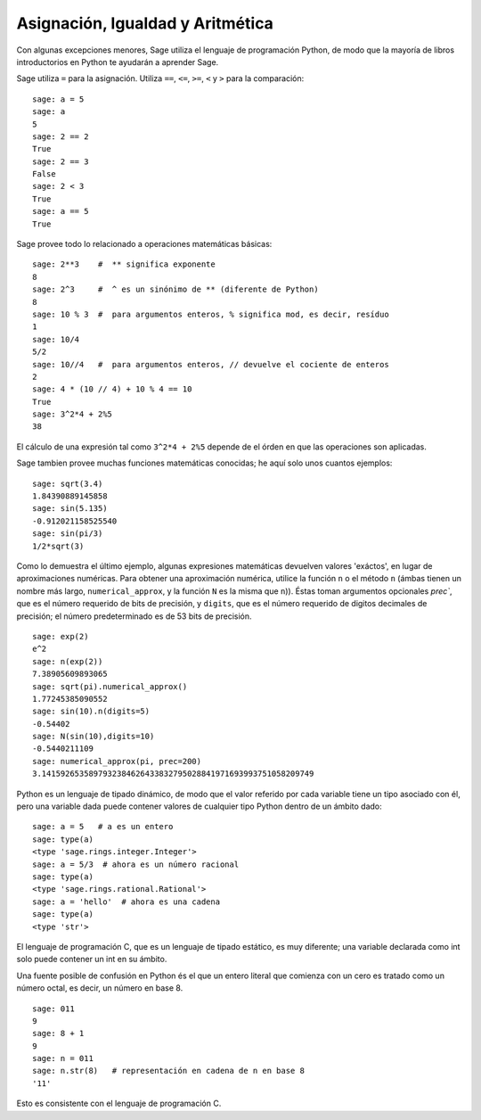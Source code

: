 
Asignación, Igualdad y Aritmética
====================================

Con algunas excepciones menores, Sage utiliza el lenguaje de programación Python,
de modo que la mayoría de libros introductorios en Python te ayudarán a aprender Sage.

Sage utiliza ``=`` para la asignación. Utiliza ``==``, ``<=``, ``>=``, ``<`` y ``>`` para
la comparación:

::

    sage: a = 5
    sage: a
    5
    sage: 2 == 2
    True
    sage: 2 == 3
    False
    sage: 2 < 3
    True
    sage: a == 5
    True

Sage provee todo lo relacionado a operaciones matemáticas básicas:

::

    sage: 2**3    #  ** significa exponente
    8
    sage: 2^3     #  ^ es un sinónimo de ** (diferente de Python)
    8
    sage: 10 % 3  #  para argumentos enteros, % significa mod, es decir, resíduo
    1
    sage: 10/4
    5/2
    sage: 10//4   #  para argumentos enteros, // devuelve el cociente de enteros
    2
    sage: 4 * (10 // 4) + 10 % 4 == 10
    True
    sage: 3^2*4 + 2%5
    38

El cálculo de una expresión tal como ``3^2*4 + 2%5`` depende de
el órden en que las operaciones son aplicadas.

Sage tambien provee muchas funciones matemáticas conocidas; he aquí
solo unos cuantos ejemplos:

::

    sage: sqrt(3.4)
    1.84390889145858 
    sage: sin(5.135)
    -0.912021158525540 
    sage: sin(pi/3)
    1/2*sqrt(3)

Como lo demuestra el último ejemplo, algunas expresiones matemáticas devuelven
valores 'exáctos', en lugar de aproximaciones numéricas. Para obtener una
aproximación numérica, utilice la función ``n`` o el método
``n`` (ámbas tienen un nombre más largo, ``numerical_approx``, y
la función ``N`` es la misma que ``n``)). Éstas toman argumentos opcionales
`prec``, que es el número requerido de bits de precisión, y ``digits``,
que es el número requerido de digitos decimales de precisión;
el número predeterminado es de 53 bits de precisión.

::

    sage: exp(2)
    e^2
    sage: n(exp(2))
    7.38905609893065
    sage: sqrt(pi).numerical_approx()
    1.77245385090552
    sage: sin(10).n(digits=5)
    -0.54402
    sage: N(sin(10),digits=10)
    -0.5440211109 
    sage: numerical_approx(pi, prec=200)
    3.1415926535897932384626433832795028841971693993751058209749

Python es un lenguaje de tipado dinámico, de modo que el valor referido por cada
variable tiene un tipo asociado con él, pero una variable dada puede
contener valores de cualquier tipo Python dentro de un ámbito dado:

::

    sage: a = 5   # a es un entero
    sage: type(a)
    <type 'sage.rings.integer.Integer'>
    sage: a = 5/3  # ahora es un número racional
    sage: type(a)
    <type 'sage.rings.rational.Rational'>
    sage: a = 'hello'  # ahora es una cadena
    sage: type(a)
    <type 'str'>

El lenguaje de programación C, que es un lenguaje de tipado estático, es muy
diferente; una variable declarada como int solo puede contener un int
en su ámbito.

Una fuente posible de confusión en Python és el que un entero
literal que comienza con un cero es tratado como un número octal,
es decir, un número en base 8.

::

    sage: 011
    9
    sage: 8 + 1
    9
    sage: n = 011
    sage: n.str(8)   # representación en cadena de n en base 8
    '11'

Esto es consistente con el lenguaje de programación C.
